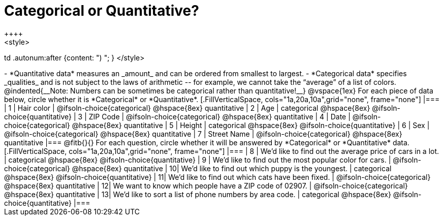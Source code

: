= Categorical or Quantitative?
++++
<style>
td .autonum:after {content: ") "; }
</style>
++++

- *Quantitative data* measures an _amount_ and can be ordered from smallest to largest.
- *Categorical data* specifies _qualities_ and is not subject to the laws of arithmetic -- for example, we cannot take the “average” of a list of colors.

@indented{__Note: Numbers can be sometimes be categorical rather than quantitative!__}

@vspace{1ex}

For each piece of data below, circle whether it is *Categorical* or *Quantitative*.

[.FillVerticalSpace, cols="1a,20a,10a",grid="none", frame="none"]
|===
| 1 | Hair color
| @ifsoln-choice{categorical} 	@hspace{8ex} quantitative

| 2 | Age
| categorical 					@hspace{8ex} @ifsoln-choice{quantitative}

| 3 | ZIP Code
| @ifsoln-choice{categorical} 	@hspace{8ex} quantitative

| 4 | Date
| @ifsoln-choice{categorical}	@hspace{8ex} quantitative

| 5 | Height
| categorical 					@hspace{8ex} @ifsoln-choice{quantitative}

| 6 | Sex
| @ifsoln-choice{categorical}	@hspace{8ex} quantitative

| 7 | Street Name
| @ifsoln-choice{categorical}	@hspace{8ex} quantitative
|===

@fitb{}{}

For each question, circle whether it will be answered by *Categorical* or *Quantitative* data.

[.FillVerticalSpace, cols="1a,20a,10a",grid="none", frame="none"]
|===
| 8 | We’d like to find out the average price of cars in a lot.
| categorical 					@hspace{8ex} @ifsoln-choice{quantitative}

| 9 | We’d like to find out the most popular color for cars.
| @ifsoln-choice{categorical} 	@hspace{8ex} quantitative

| 10| We’d like to find out which puppy is the youngest.
| categorical 					@hspace{8ex} @ifsoln-choice{quantitative}

| 11| We’d like to find out which cats have been fixed.
| @ifsoln-choice{categorical} 	@hspace{8ex} quantitative

| 12| We want to know which people have a ZIP code of 02907.
| @ifsoln-choice{categorical} 	@hspace{8ex} quantitative

| 13| We’d like to sort a list of phone numbers by area code.
| categorical 					@hspace{8ex} @ifsoln-choice{quantitative}
|===
